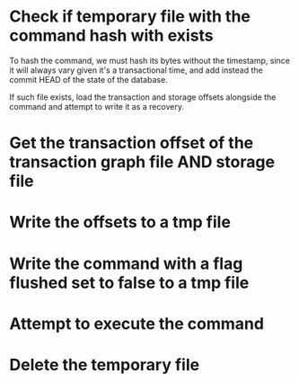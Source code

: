 * Check if temporary file with the command hash with exists
To hash the command, we must hash its bytes without the timestamp,
since it will always vary given it's a transactional time, and add
instead the commit HEAD of the state of the database.

If such file exists, load the transaction and storage offsets
alongside the command and attempt to write it as a recovery.
* Get the transaction offset of the transaction graph file AND storage file
* Write the offsets to a tmp file
* Write the command with a flag **flushed** set to false to a tmp file
* Attempt to execute the command
* Delete the temporary file
